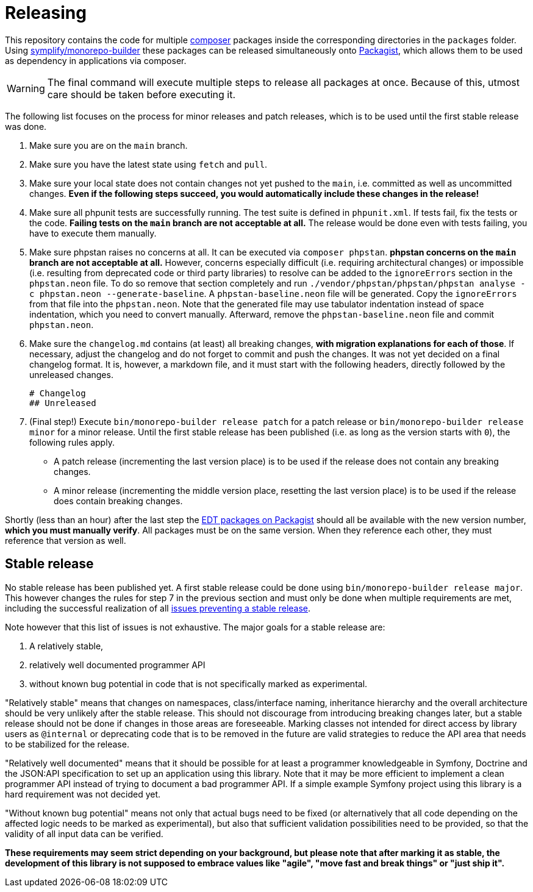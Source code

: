 = Releasing
:sectanchors:

This repository contains the code for multiple link:https://getcomposer.org/[composer] packages inside the corresponding directories in the `packages` folder. Using link:https://github.com/symplify/monorepo-builder[symplify/monorepo-builder] these packages can be released simultaneously onto link:https://packagist.org/[Packagist], which allows them to be used as dependency in applications via composer.

WARNING: The final command will execute multiple steps to release all packages at once. Because of this, utmost care should be taken before executing it.

The following list focuses on the process for minor releases and patch releases, which is to be used until the first stable release was done.

1. Make sure you are on the `main` branch.
2. Make sure you have the latest state using `fetch` and `pull`.
3. Make sure your local state does not contain changes not yet pushed to the `main`, i.e. committed as well as uncommitted changes.
**Even if the following steps succeed, you would automatically include these changes in the release!**
4. Make sure all phpunit tests are successfully running.
The test suite is defined in `phpunit.xml`.
If tests fail, fix the tests or the code.
**Failing tests on the `main` branch are not acceptable at all.**
The release would be done even with tests failing, you have to execute them manually.
5. Make sure phpstan raises no concerns at all.
It can be executed via `composer phpstan`.
**phpstan concerns on the `main` branch are not acceptable at all.**
However, concerns especially difficult (i.e. requiring architectural changes) or impossible (i.e. resulting from deprecated code or third party libraries) to resolve can be added to the `ignoreErrors` section in the `phpstan.neon` file.
To do so remove that section completely and run `./vendor/phpstan/phpstan/phpstan analyse -c phpstan.neon --generate-baseline`.
A `phpstan-baseline.neon` file will be generated.
Copy the `ignoreErrors` from that file into the `phpstan.neon`.
Note that the generated file may use tabulator indentation instead of space indentation, which you need to convert manually.
Afterward, remove the `phpstan-baseline.neon` file and commit `phpstan.neon`.
6. Make sure the `changelog.md` contains (at least) all breaking changes, **with migration explanations for each of those**.
If necessary, adjust the changelog and do not forget to commit and push the changes. It was not yet decided on a final changelog format.
It is, however, a markdown file, and it must start with the following headers, directly followed by the unreleased changes.

        # Changelog
        ## Unreleased

7. (Final step!) Execute `bin/monorepo-builder release patch` for a patch release or  `bin/monorepo-builder release minor` for a minor release.
Until the first stable release has been published (i.e. as long as the version starts with `0`), the following rules apply.
* A patch release (incrementing the last version place) is to be used if the release does not contain any breaking changes.
* A minor release (incrementing the middle version place, resetting the last version place) is to be used if the release does contain breaking changes.

Shortly (less than an hour) after the last step the link:https://packagist.org/?query=demos-europe%2Fedt[EDT packages on Packagist] should all be available with the new version number, **which you must manually verify**.
All packages must be on the same version. When they reference each other, they must reference that version as well.

== Stable release

No stable release has been published yet.
A first stable release could be done using `bin/monorepo-builder release major`.
This however changes the rules for step 7 in the previous section and must only be done when multiple requirements are met, including the successful realization of all link:https://github.com/demos-europe/edt/milestone/1[issues preventing a stable release].

Note however that this list of issues is not exhaustive.
The major goals for a stable release are:

1. A relatively stable,
2. relatively well documented programmer API
3. without known bug potential in code that is not specifically marked as experimental.

"Relatively stable" means that changes on namespaces, class/interface naming, inheritance hierarchy and the overall architecture should be very unlikely after the stable release.
This should not discourage from introducing breaking changes later, but a stable release should not be done if changes in those areas are foreseeable.
Marking classes not intended for direct access by library users as `@internal` or deprecating code that is to be removed in the future are valid strategies to reduce the API area that needs to be stabilized for the release.

"Relatively well documented" means that it should be possible for at least a programmer knowledgeable in Symfony, Doctrine and the JSON:API specification to set up an application using this library.
Note that it may be more efficient to implement a clean programmer API instead of trying to document a bad programmer API.
If a simple example Symfony project using this library is a hard requirement was not decided yet.

"Without known bug potential" means not only that actual bugs need to be fixed (or alternatively that all code depending on the affected logic needs to be marked as experimental), but also that sufficient validation possibilities need to be provided, so that the validity of all input data can be verified.

**These requirements may seem strict depending on your background, but please note that after marking it as stable, the development of this library is not supposed to embrace values like "agile", "move fast and break things" or "just ship it".**
